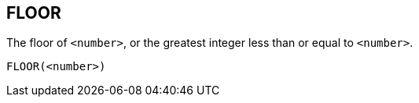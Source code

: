 == FLOOR

The floor of `<number>`, or the greatest integer less than or equal to `<number>`.

    FLOOR(<number>)
